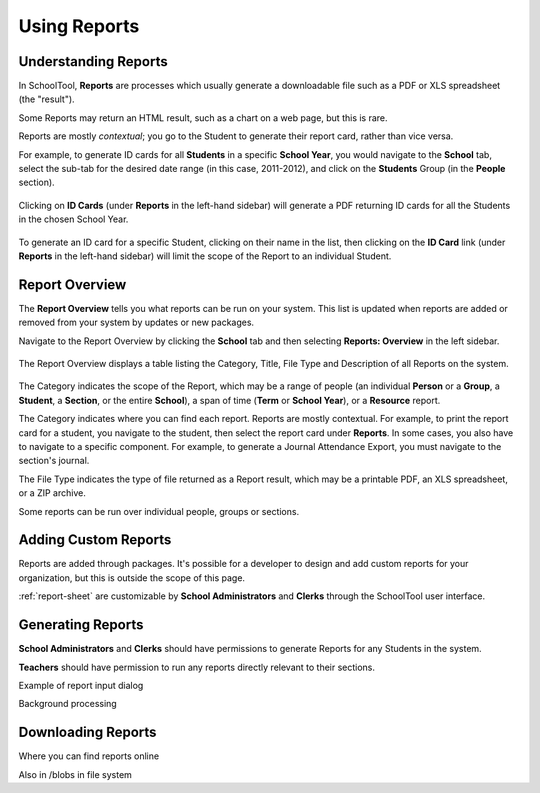 Using Reports
=============

Understanding Reports
---------------------

In SchoolTool, **Reports** are processes which usually generate a downloadable 
file such as a PDF or XLS spreadsheet (the "result"). 

Some Reports may return an HTML result, such as a chart on a web page, but this is rare.

Reports are mostly *contextual*; you go to the Student to generate their report 
card, rather than vice versa.

For example, to generate ID cards for all **Students** in a specific 
**School Year**, you would navigate to the **School** tab, select the sub-tab 
for the desired date range (in this case, 2011-2012), and 
click on the **Students** Group (in the **People** section).

   .. image:: images/reports-01.png

Clicking on **ID Cards** (under **Reports** in the left-hand sidebar) will
generate a PDF returning ID cards for all the Students in the chosen School
Year.

   .. image:: images/reports-02.png

To generate an ID card for a specific Student, clicking on their name in
the list, then clicking on the **ID Card** link (under **Reports** in the
left-hand sidebar) will limit the scope of the Report to an individual Student.

   .. image:: images/reports-03.png

Report Overview
---------------

The **Report Overview** tells you what reports can be run on your system.  This
list is updated when reports are added or removed from your system by updates
or new packages.

Navigate to the Report Overview by clicking the **School** tab and then
selecting **Reports: Overview** in the left sidebar.

   .. image:: images/reports-04.png

The Report Overview displays a table listing the Category, Title, File Type and
Description of all Reports on the system.

   .. image:: images/reports-05.png

The Category indicates the scope of the Report, which may be a range of people
(an individual **Person** or a **Group**, a **Student**, a **Section**, or the
entire **School**), a span of time (**Term** or **School Year**), or a
**Resource** report.

The Category indicates where you can find each report.  Reports are mostly 
contextual.  For example, to print the report card for a student, you 
navigate to the student, then select the report card under **Reports**.  
In some cases, you also have to navigate to a specific component.  For example, 
to generate a Journal Attendance Export, you must navigate to the section's
journal.

The File Type indicates the type of file returned as a Report result, which may
be a printable PDF, an XLS spreadsheet, or a ZIP archive.

Some reports can be run over individual people, groups or sections.  

Adding Custom Reports
---------------------

Reports are added through packages. It's possible for a developer to design and
add custom reports for your organization, but this is outside the scope of this
page.

:ref:`report-sheet` are customizable by **School Administrators** and **Clerks**
through the SchoolTool user interface.

Generating Reports
------------------

**School Administrators** and **Clerks** should have permissions to generate Reports
for any Students in the system.

**Teachers** should have permission to run any reports directly relevant to 
their sections.



Example of report input dialog

Background processing

Downloading Reports
-------------------

Where you can find reports online

Also in /blobs in file system
